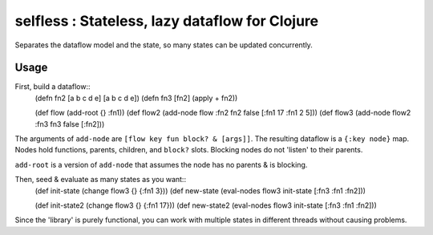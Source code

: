 selfless : Stateless, lazy dataflow for Clojure
===============================================

Separates the dataflow model and the state, so many states can be updated concurrently.

Usage
-----

First, build a dataflow::
    (defn fn2 [a b c d e] [a b c d e])     
    (defn fn3 [fn2] (apply + fn2))
 
    (def flow (add-root {} :fn1))
    (def flow2 (add-node flow :fn2 fn2 false [:fn1 17 :fn1 2 5]))
    (def flow3 (add-node flow2 :fn3 fn3 false [:fn2]))

The arguments of ``add-node`` are ``[flow key fun block? & [args]]``. The resulting dataflow is a ``{:key node}`` map. Nodes hold functions, parents, children, and ``block?`` slots. Blocking nodes do not 'listen' to their parents.

``add-root`` is a version of ``add-node`` that assumes the node has no parents & is blocking.

Then, seed & evaluate as many states as you want::
    (def init-state (change flow3 {} {:fn1 3}))
    (def new-state (eval-nodes flow3 init-state [:fn3 :fn1 :fn2]))
    
    (def init-state2 (change flow3 {} {:fn1 17}))
    (def new-state2 (eval-nodes flow3 init-state [:fn3 :fn1 :fn2]))
    
Since the 'library' is purely functional, you can work with multiple states in different threads without causing problems.
    
    
